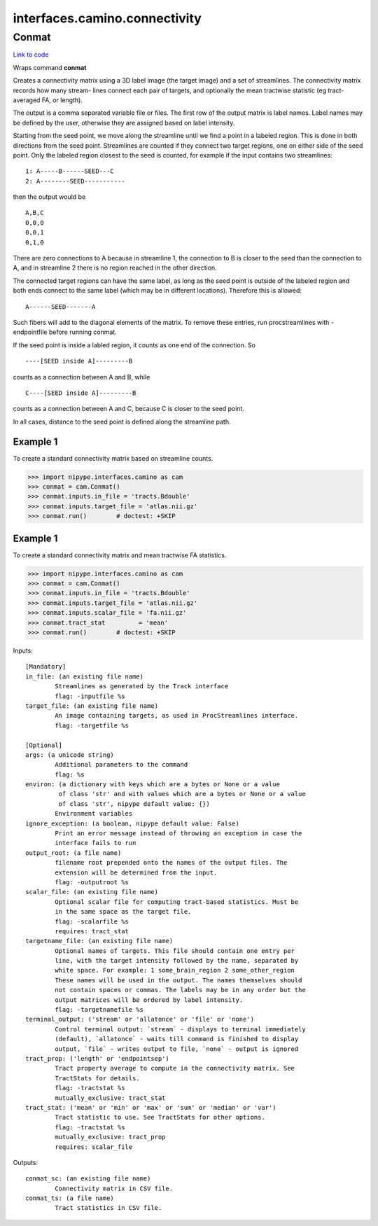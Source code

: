 .. AUTO-GENERATED FILE -- DO NOT EDIT!

interfaces.camino.connectivity
==============================


.. _nipype.interfaces.camino.connectivity.Conmat:


.. index:: Conmat

Conmat
------

`Link to code <http://github.com/nipy/nipype/tree/ec86b7476/nipype/interfaces/camino/connectivity.py#L59>`__

Wraps command **conmat**

Creates  a  connectivity  matrix  using a 3D label image (the target image)
and a set of streamlines. The connectivity matrix records how many stream-
lines connect each pair of targets, and optionally the mean tractwise
statistic (eg tract-averaged FA, or length).

The output is a comma separated variable file or files. The first row of
the output matrix is label names. Label names may be defined by the user,
otherwise  they  are assigned based on label intensity.

Starting  from the seed point, we move along the streamline until we find
a point in a labeled region. This is done in both directions from the seed
point. Streamlines are counted if they connect two target regions, one on
either side of the seed point. Only the labeled region closest to the seed
is counted, for example if the  input contains two streamlines: ::

     1: A-----B------SEED---C
     2: A--------SEED-----------

then the output would be ::

     A,B,C
     0,0,0
     0,0,1
     0,1,0

There  are  zero  connections  to A because in streamline 1, the connection
to B is closer to the seed than the connection to A, and in streamline 2
there is no region reached in the other direction.

The connected target regions can have the same label, as long as the seed
point is outside of the labeled region and both ends connect to the same
label (which may  be in different locations). Therefore this is allowed: ::

     A------SEED-------A

Such fibers will add to the diagonal elements of the matrix. To remove
these entries, run procstreamlines with -endpointfile before running conmat.

If the seed point is inside a labled region, it counts as one end of the
connection.  So ::

     ----[SEED inside A]---------B

counts as a connection between A and B, while ::

     C----[SEED inside A]---------B

counts as a connection between A and C, because C is closer to the seed point.

In all cases, distance to the seed point is defined along the streamline path.

Example 1
~~~~~~~~~
To create a standard connectivity matrix based on streamline counts.

>>> import nipype.interfaces.camino as cam
>>> conmat = cam.Conmat()
>>> conmat.inputs.in_file = 'tracts.Bdouble'
>>> conmat.inputs.target_file = 'atlas.nii.gz'
>>> conmat.run()        # doctest: +SKIP

Example 1
~~~~~~~~~
To create a standard connectivity matrix and mean tractwise FA statistics.

>>> import nipype.interfaces.camino as cam
>>> conmat = cam.Conmat()
>>> conmat.inputs.in_file = 'tracts.Bdouble'
>>> conmat.inputs.target_file = 'atlas.nii.gz'
>>> conmat.inputs.scalar_file = 'fa.nii.gz'
>>> conmat.tract_stat         = 'mean'
>>> conmat.run()        # doctest: +SKIP

Inputs::

        [Mandatory]
        in_file: (an existing file name)
                Streamlines as generated by the Track interface
                flag: -inputfile %s
        target_file: (an existing file name)
                An image containing targets, as used in ProcStreamlines interface.
                flag: -targetfile %s

        [Optional]
        args: (a unicode string)
                Additional parameters to the command
                flag: %s
        environ: (a dictionary with keys which are a bytes or None or a value
                 of class 'str' and with values which are a bytes or None or a value
                 of class 'str', nipype default value: {})
                Environment variables
        ignore_exception: (a boolean, nipype default value: False)
                Print an error message instead of throwing an exception in case the
                interface fails to run
        output_root: (a file name)
                filename root prepended onto the names of the output files. The
                extension will be determined from the input.
                flag: -outputroot %s
        scalar_file: (an existing file name)
                Optional scalar file for computing tract-based statistics. Must be
                in the same space as the target file.
                flag: -scalarfile %s
                requires: tract_stat
        targetname_file: (an existing file name)
                Optional names of targets. This file should contain one entry per
                line, with the target intensity followed by the name, separated by
                white space. For example: 1 some_brain_region 2 some_other_region
                These names will be used in the output. The names themselves should
                not contain spaces or commas. The labels may be in any order but the
                output matrices will be ordered by label intensity.
                flag: -targetnamefile %s
        terminal_output: ('stream' or 'allatonce' or 'file' or 'none')
                Control terminal output: `stream` - displays to terminal immediately
                (default), `allatonce` - waits till command is finished to display
                output, `file` - writes output to file, `none` - output is ignored
        tract_prop: ('length' or 'endpointsep')
                Tract property average to compute in the connectivity matrix. See
                TractStats for details.
                flag: -tractstat %s
                mutually_exclusive: tract_stat
        tract_stat: ('mean' or 'min' or 'max' or 'sum' or 'median' or 'var')
                Tract statistic to use. See TractStats for other options.
                flag: -tractstat %s
                mutually_exclusive: tract_prop
                requires: scalar_file

Outputs::

        conmat_sc: (an existing file name)
                Connectivity matrix in CSV file.
        conmat_ts: (a file name)
                Tract statistics in CSV file.
